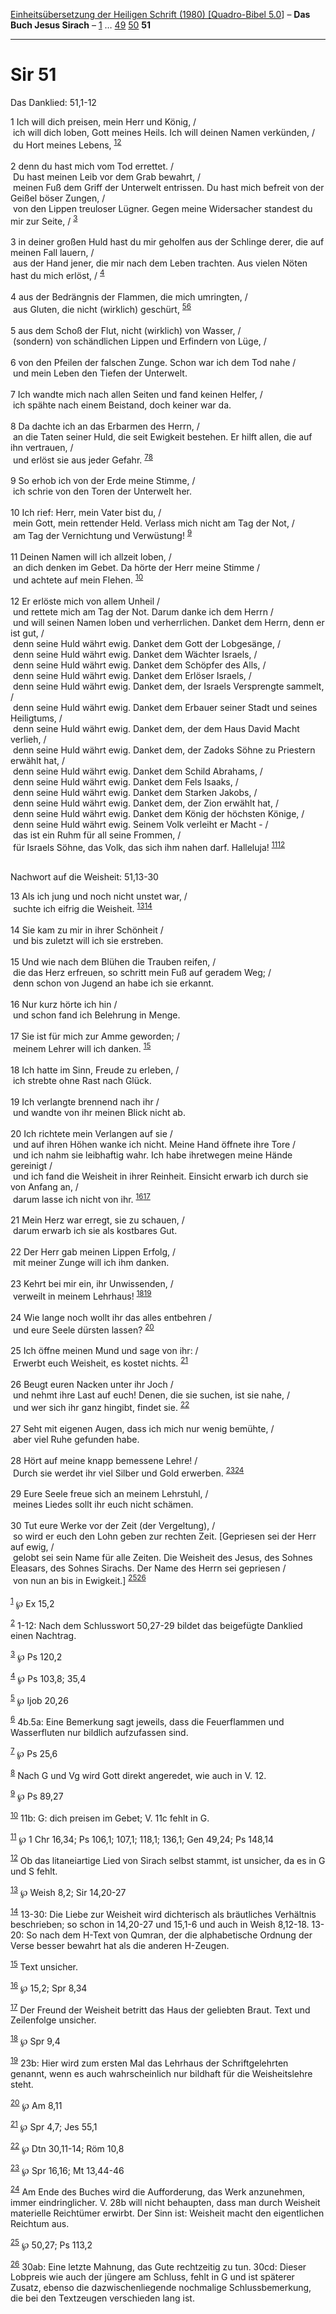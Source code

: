 :PROPERTIES:
:ID:       caccdc79-c2bd-45d6-ab2f-1e9f5c67b6f1
:END:
<<navbar>>
[[../index.html][Einheitsübersetzung der Heiligen Schrift (1980)
[Quadro-Bibel 5.0]]] -- *Das Buch Jesus Sirach* --
[[file:Sir_1.html][1]] ... [[file:Sir_49.html][49]]
[[file:Sir_50.html][50]] *51*

--------------

* Sir 51
  :PROPERTIES:
  :CUSTOM_ID: sir-51
  :END:

<<verses>>

<<v1>>
**** Das Danklied: 51,1-12
     :PROPERTIES:
     :CUSTOM_ID: das-danklied-511-12
     :END:
1 Ich will dich preisen, mein Herr und König, /\\
 ich will dich loben, Gott meines Heils. Ich will deinen Namen
verkünden, /\\
 du Hort meines Lebens, ^{[[#fn1][1]][[#fn2][2]]}\\
\\

<<v2>>
2 denn du hast mich vom Tod errettet. /\\
 Du hast meinen Leib vor dem Grab bewahrt, /\\
 meinen Fuß dem Griff der Unterwelt entrissen. Du hast mich befreit von
der Geißel böser Zungen, /\\
 von den Lippen treuloser Lügner. Gegen meine Widersacher standest du
mir zur Seite, / ^{[[#fn3][3]]}\\
\\

<<v3>>
3 in deiner großen Huld hast du mir geholfen aus der Schlinge derer, die
auf meinen Fall lauern, /\\
 aus der Hand jener, die mir nach dem Leben trachten. Aus vielen Nöten
hast du mich erlöst, / ^{[[#fn4][4]]}\\
\\

<<v4>>
4 aus der Bedrängnis der Flammen, die mich umringten, /\\
 aus Gluten, die nicht (wirklich) geschürt, ^{[[#fn5][5]][[#fn6][6]]}\\
\\

<<v5>>
5 aus dem Schoß der Flut, nicht (wirklich) von Wasser, /\\
 (sondern) von schändlichen Lippen und Erfindern von Lüge, /\\
\\

<<v6>>
6 von den Pfeilen der falschen Zunge. Schon war ich dem Tod nahe /\\
 und mein Leben den Tiefen der Unterwelt.\\
\\

<<v7>>
7 Ich wandte mich nach allen Seiten und fand keinen Helfer, /\\
 ich spähte nach einem Beistand, doch keiner war da.\\
\\

<<v8>>
8 Da dachte ich an das Erbarmen des Herrn, /\\
 an die Taten seiner Huld, die seit Ewigkeit bestehen. Er hilft allen,
die auf ihn vertrauen, /\\
 und erlöst sie aus jeder Gefahr. ^{[[#fn7][7]][[#fn8][8]]}\\
\\

<<v9>>
9 So erhob ich von der Erde meine Stimme, /\\
 ich schrie von den Toren der Unterwelt her.\\
\\

<<v10>>
10 Ich rief: Herr, mein Vater bist du, /\\
 mein Gott, mein rettender Held. Verlass mich nicht am Tag der Not, /\\
 am Tag der Vernichtung und Verwüstung! ^{[[#fn9][9]]}\\
\\

<<v11>>
11 Deinen Namen will ich allzeit loben, /\\
 an dich denken im Gebet. Da hörte der Herr meine Stimme /\\
 und achtete auf mein Flehen. ^{[[#fn10][10]]}\\
\\

<<v12>>
12 Er erlöste mich von allem Unheil /\\
 und rettete mich am Tag der Not. Darum danke ich dem Herrn /\\
 und will seinen Namen loben und verherrlichen. Danket dem Herrn, denn
er ist gut, /\\
 denn seine Huld währt ewig. Danket dem Gott der Lobgesänge, /\\
 denn seine Huld währt ewig. Danket dem Wächter Israels, /\\
 denn seine Huld währt ewig. Danket dem Schöpfer des Alls, /\\
 denn seine Huld währt ewig. Danket dem Erlöser Israels, /\\
 denn seine Huld währt ewig. Danket dem, der Israels Versprengte
sammelt, /\\
 denn seine Huld währt ewig. Danket dem Erbauer seiner Stadt und seines
Heiligtums, /\\
 denn seine Huld währt ewig. Danket dem, der dem Haus David Macht
verlieh, /\\
 denn seine Huld währt ewig. Danket dem, der Zadoks Söhne zu Priestern
erwählt hat, /\\
 denn seine Huld währt ewig. Danket dem Schild Abrahams, /\\
 denn seine Huld währt ewig. Danket dem Fels Isaaks, /\\
 denn seine Huld währt ewig. Danket dem Starken Jakobs, /\\
 denn seine Huld währt ewig. Danket dem, der Zion erwählt hat, /\\
 denn seine Huld währt ewig. Danket dem König der höchsten Könige, /\\
 denn seine Huld währt ewig. Seinem Volk verleiht er Macht - /\\
 das ist ein Ruhm für all seine Frommen, /\\
 für Israels Söhne, das Volk, das sich ihm nahen darf. Halleluja!
^{[[#fn11][11]][[#fn12][12]]}\\
\\

<<v13>>
**** Nachwort auf die Weisheit: 51,13-30
     :PROPERTIES:
     :CUSTOM_ID: nachwort-auf-die-weisheit-5113-30
     :END:
13 Als ich jung und noch nicht unstet war, /\\
 suchte ich eifrig die Weisheit. ^{[[#fn13][13]][[#fn14][14]]}\\
\\

<<v14>>
14 Sie kam zu mir in ihrer Schönheit /\\
 und bis zuletzt will ich sie erstreben.\\
\\

<<v15>>
15 Und wie nach dem Blühen die Trauben reifen, /\\
 die das Herz erfreuen, so schritt mein Fuß auf geradem Weg; /\\
 denn schon von Jugend an habe ich sie erkannt.\\
\\

<<v16>>
16 Nur kurz hörte ich hin /\\
 und schon fand ich Belehrung in Menge.\\
\\

<<v17>>
17 Sie ist für mich zur Amme geworden; /\\
 meinem Lehrer will ich danken. ^{[[#fn15][15]]}\\
\\

<<v18>>
18 Ich hatte im Sinn, Freude zu erleben, /\\
 ich strebte ohne Rast nach Glück.\\
\\

<<v19>>
19 Ich verlangte brennend nach ihr /\\
 und wandte von ihr meinen Blick nicht ab.\\
\\

<<v20>>
20 Ich richtete mein Verlangen auf sie /\\
 und auf ihren Höhen wanke ich nicht. Meine Hand öffnete ihre Tore /\\
 und ich nahm sie leibhaftig wahr. Ich habe ihretwegen meine Hände
gereinigt /\\
 und ich fand die Weisheit in ihrer Reinheit. Einsicht erwarb ich durch
sie von Anfang an, /\\
 darum lasse ich nicht von ihr. ^{[[#fn16][16]][[#fn17][17]]}\\
\\

<<v21>>
21 Mein Herz war erregt, sie zu schauen, /\\
 darum erwarb ich sie als kostbares Gut.\\
\\

<<v22>>
22 Der Herr gab meinen Lippen Erfolg, /\\
 mit meiner Zunge will ich ihm danken.\\
\\

<<v23>>
23 Kehrt bei mir ein, ihr Unwissenden, /\\
 verweilt in meinem Lehrhaus! ^{[[#fn18][18]][[#fn19][19]]}\\
\\

<<v24>>
24 Wie lange noch wollt ihr das alles entbehren /\\
 und eure Seele dürsten lassen? ^{[[#fn20][20]]}\\
\\

<<v25>>
25 Ich öffne meinen Mund und sage von ihr: /\\
 Erwerbt euch Weisheit, es kostet nichts. ^{[[#fn21][21]]}\\
\\

<<v26>>
26 Beugt euren Nacken unter ihr Joch /\\
 und nehmt ihre Last auf euch! Denen, die sie suchen, ist sie nahe, /\\
 und wer sich ihr ganz hingibt, findet sie. ^{[[#fn22][22]]}\\
\\

<<v27>>
27 Seht mit eigenen Augen, dass ich mich nur wenig bemühte, /\\
 aber viel Ruhe gefunden habe.\\
\\

<<v28>>
28 Hört auf meine knapp bemessene Lehre! /\\
 Durch sie werdet ihr viel Silber und Gold erwerben.
^{[[#fn23][23]][[#fn24][24]]}\\
\\

<<v29>>
29 Eure Seele freue sich an meinem Lehrstuhl, /\\
 meines Liedes sollt ihr euch nicht schämen.\\
\\

<<v30>>
30 Tut eure Werke vor der Zeit (der Vergeltung), /\\
 so wird er euch den Lohn geben zur rechten Zeit. [Gepriesen sei der
Herr auf ewig, /\\
 gelobt sei sein Name für alle Zeiten. Die Weisheit des Jesus, des
Sohnes Eleasars, des Sohnes Sirachs. Der Name des Herrn sei gepriesen
/\\
 von nun an bis in Ewigkeit.] ^{[[#fn25][25]][[#fn26][26]]}\\
\\

^{[[#fnm1][1]]} ℘ Ex 15,2

^{[[#fnm2][2]]} 1-12: Nach dem Schlusswort 50,27-29 bildet das
beigefügte Danklied einen Nachtrag.

^{[[#fnm3][3]]} ℘ Ps 120,2

^{[[#fnm4][4]]} ℘ Ps 103,8; 35,4

^{[[#fnm5][5]]} ℘ Ijob 20,26

^{[[#fnm6][6]]} 4b.5a: Eine Bemerkung sagt jeweils, dass die
Feuerflammen und Wasserfluten nur bildlich aufzufassen sind.

^{[[#fnm7][7]]} ℘ Ps 25,6

^{[[#fnm8][8]]} Nach G und Vg wird Gott direkt angeredet, wie auch in
V. 12.

^{[[#fnm9][9]]} ℘ Ps 89,27

^{[[#fnm10][10]]} 11b: G: dich preisen im Gebet; V. 11c fehlt in G.

^{[[#fnm11][11]]} ℘ 1 Chr 16,34; Ps 106,1; 107,1; 118,1; 136,1; Gen
49,24; Ps 148,14

^{[[#fnm12][12]]} Ob das litaneiartige Lied von Sirach selbst stammt,
ist unsicher, da es in G und S fehlt.

^{[[#fnm13][13]]} ℘ Weish 8,2; Sir 14,20-27

^{[[#fnm14][14]]} 13-30: Die Liebe zur Weisheit wird dichterisch als
bräutliches Verhältnis beschrieben; so schon in 14,20-27 und 15,1-6 und
auch in Weish 8,12-18. 13-20: So nach dem H-Text von Qumran, der die
alphabetische Ordnung der Verse besser bewahrt hat als die anderen
H-Zeugen.

^{[[#fnm15][15]]} Text unsicher.

^{[[#fnm16][16]]} ℘ 15,2; Spr 8,34

^{[[#fnm17][17]]} Der Freund der Weisheit betritt das Haus der geliebten
Braut. Text und Zeilenfolge unsicher.

^{[[#fnm18][18]]} ℘ Spr 9,4

^{[[#fnm19][19]]} 23b: Hier wird zum ersten Mal das Lehrhaus der
Schriftgelehrten genannt, wenn es auch wahrscheinlich nur bildhaft für
die Weisheitslehre steht.

^{[[#fnm20][20]]} ℘ Am 8,11

^{[[#fnm21][21]]} ℘ Spr 4,7; Jes 55,1

^{[[#fnm22][22]]} ℘ Dtn 30,11-14; Röm 10,8

^{[[#fnm23][23]]} ℘ Spr 16,16; Mt 13,44-46

^{[[#fnm24][24]]} Am Ende des Buches wird die Aufforderung, das Werk
anzunehmen, immer eindringlicher. V. 28b will nicht behaupten, dass man
durch Weisheit materielle Reichtümer erwirbt. Der Sinn ist: Weisheit
macht den eigentlichen Reichtum aus.

^{[[#fnm25][25]]} ℘ 50,27; Ps 113,2

^{[[#fnm26][26]]} 30ab: Eine letzte Mahnung, das Gute rechtzeitig zu
tun. 30cd: Dieser Lobpreis wie auch der jüngere am Schluss, fehlt in G
und ist späterer Zusatz, ebenso die dazwischenliegende nochmalige
Schlussbemerkung, die bei den Textzeugen verschieden lang ist.
